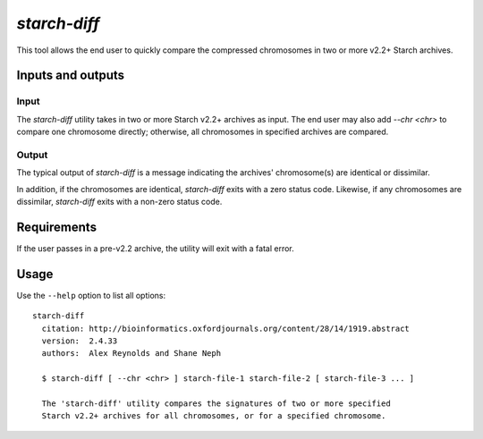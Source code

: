 .. _starch_diff:

`starch-diff`
=============

This tool allows the end user to quickly compare the compressed chromosomes in two or more v2.2+ Starch archives.

==================
Inputs and outputs
==================

-----
Input
-----

The `starch-diff` utility takes in two or more Starch v2.2+ archives as input. The end user may also add `--chr <chr>` to compare one chromosome directly; otherwise, all chromosomes in specified archives are compared.

------
Output
------

The typical output of `starch-diff` is a message indicating the archives' chromosome(s) are identical or dissimilar. 

In addition, if the chromosomes are identical, `starch-diff` exits with a zero status code. Likewise, if any chromosomes are dissimilar, `starch-diff` exits with a non-zero status code.

============
Requirements
============

If the user passes in a pre-v2.2 archive, the utility will exit with a fatal error.

=====
Usage
=====

Use the ``--help`` option to list all options:

::

    starch-diff
      citation: http://bioinformatics.oxfordjournals.org/content/28/14/1919.abstract
      version:  2.4.33
      authors:  Alex Reynolds and Shane Neph

      $ starch-diff [ --chr <chr> ] starch-file-1 starch-file-2 [ starch-file-3 ... ]

      The 'starch-diff' utility compares the signatures of two or more specified 
      Starch v2.2+ archives for all chromosomes, or for a specified chromosome.


.. role:: bash(code)
   :language: bash
